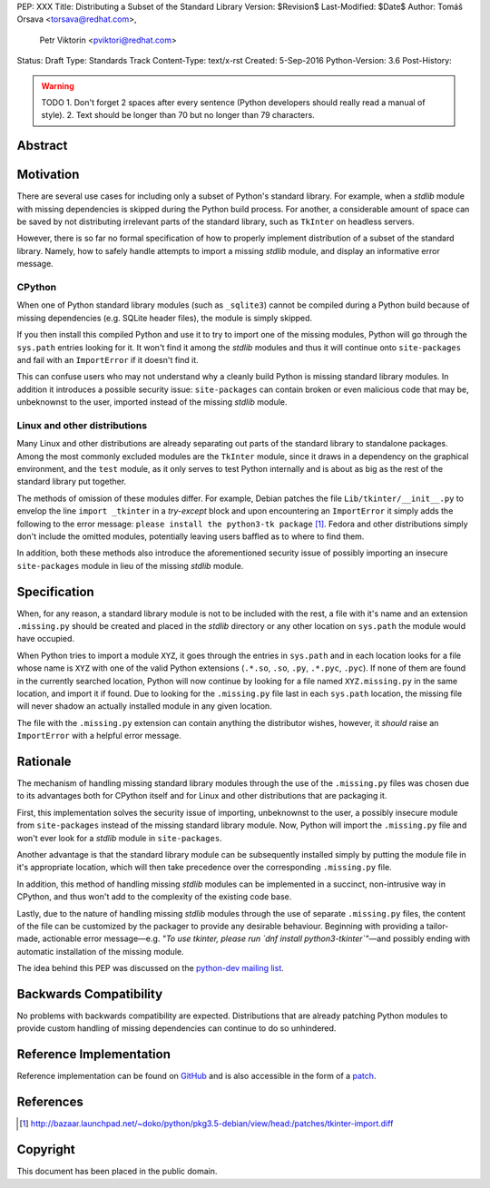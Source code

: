 PEP: XXX
Title: Distributing a Subset of the Standard Library
Version: $Revision$
Last-Modified: $Date$
Author: Tomáš Orsava <torsava@redhat.com>,
        Petr Viktorin <pviktori@redhat.com>
Status: Draft
Type: Standards Track
Content-Type: text/x-rst
Created: 5-Sep-2016
Python-Version: 3.6
Post-History: 

.. warning::
    TODO
    1. Don't forget 2 spaces after every sentence (Python developers should really read a manual of style).
    2. Text should be longer than 70 but no longer than 79 characters.

Abstract
========

.. XXX::

    Write this last :)

    (~200 words)

    This PEP should handle step ``1)`` from the initial discussion (link?).

Motivation
==========
.. The motivation is critical for PEPs that want to change the Python language.  It should clearly explain why the existing language specification is inadequate to address the problem that the PEP solves.  PEP submissions without sufficient motivation may be rejected outright.

There are several use cases for including only a subset of Python's standard library.  For example, when a *stdlib* module with missing dependencies is skipped during the Python build process.  For another, a considerable amount of space can be saved by not distributing irrelevant parts of the standard library, such as ``TkInter`` on headless servers.

However, there is so far no formal specification of how to properly implement distribution of a subset of the standard library.  Namely, how to safely handle attempts to import a missing *stdlib* module, and display an informative error message.


CPython
-------
When one of Python standard library modules (such as ``_sqlite3``) cannot be compiled during a Python build because of missing dependencies (e.g. SQLite header files), the module is simply skipped.

If you then install this compiled Python and use it to try to import one of the missing modules, Python will go through the ``sys.path`` entries looking for it.  It won't find it among the *stdlib* modules and thus it will continue onto ``site-packages`` and fail with an ``ImportError`` if it doesn't find it.

This can confuse users who may not understand why a cleanly build Python is missing standard library modules.  In addition it introduces a possible security issue: ``site-packages`` can contain broken or even malicious code that may be, unbeknownst to the user, imported instead of the missing *stdlib* module.


Linux and other distributions
-----------------------------
Many Linux and other distributions are already separating out parts of the standard library to standalone packages.  Among the most commonly excluded modules are the ``TkInter`` module, since it draws in a dependency on the graphical environment, and the ``test`` module, as it only serves to test Python internally and is about as big as the rest of the standard library put together.

The methods of omission of these modules differ.  For example, Debian patches the file ``Lib/tkinter/__init__.py`` to envelop the line ``import _tkinter`` in a *try-except* block and upon encountering an ``ImportError`` it simply adds the following to the error message: ``please install the python3-tk package`` [#debian-patch]_.  Fedora and other distributions simply don't include the omitted modules, potentially leaving users baffled as to where to find them.

In addition, both these methods also introduce the aforementioned security issue of possibly importing an insecure ``site-packages`` module in lieu of the missing *stdlib* module.


Specification
=============
.. The technical specification should describe the syntax and semantics of any new language feature.  The specification should be detailed enough to allow competing, interoperable implementations for at least the current major Python platforms (CPython, Jython, IronPython, PyPy).

When, for any reason, a standard library module is not to be included with the rest, a file with it's name and an extension ``.missing.py`` should be created and placed in the *stdlib* directory or any other location on ``sys.path`` the module would have occupied.

When Python tries to import a module ``XYZ``, it goes through the entries in ``sys.path`` and in each location looks for a file whose name is ``XYZ`` with one of the valid Python extensions (``.*.so``, ``.so``, ``.py``, ``.*.pyc``, ``.pyc``).  If none of them are found in the currently searched location, Python will now continue by looking for a file named ``XYZ.missing.py`` in the same location, and import it if found.  Due to looking for the ``.missing.py`` file last in each ``sys.path`` location, the missing file will never shadow an actually installed module in any given location.

The file with the ``.missing.py`` extension can contain anything the distributor wishes, however, it *should* raise an ``ImportError`` with a helpful error message.


Rationale
=========
.. The rationale fleshes out the specification by describing what motivated the design and why particular design decisions were made.  It should describe alternate designs that were considered and related work, e.g. how the feature is supported in other languages.
   The rationale should provide evidence of consensus within the community and discuss important objections or concerns raised during discussion.

The mechanism of handling missing standard library modules through the use of the ``.missing.py`` files was chosen due to its advantages both for CPython itself and for Linux and other distributions that are packaging it.

First, this implementation solves the security issue of importing, unbeknownst to the user, a possibly insecure module from ``site-packages`` instead of the missing standard library module.  Now, Python will import the ``.missing.py`` file and won't ever look for a *stdlib* module in ``site-packages``.

Another advantage is that the standard library module can be subsequently installed simply by putting the module file in it's appropriate location, which will then take precedence over the corresponding ``.missing.py`` file.

In addition, this method of handling missing *stdlib* modules can be implemented in a succinct, non-intrusive way in CPython, and thus won't add to the complexity of the existing code base.

Lastly, due to the nature of handling missing *stdlib* modules through the use of separate ``.missing.py`` files, the content of the file can be customized by the packager to provide any desirable behaviour.  Beginning with providing a tailor-made, actionable error message—e.g. *"To use tkinter, please run `dnf install python3-tkinter`"*—and possibly ending with automatic installation of the missing module.

The idea behind this PEP was discussed on the `python-dev mailing list`_.

.. _`python-dev mailing list`:
   https://mail.python.org/pipermail/python-dev/2016-July/145534.html


Backwards Compatibility
=======================

No problems with backwards compatibility are expected.  Distributions that are already patching Python modules to provide custom handling of missing dependencies can continue to do so unhindered.


Reference Implementation
========================

Reference implementation can be found on `GitHub`_ and is also accessible in the form of a `patch`_.

.. _`GitHub`: https://github.com/torsava/cpython/pull/1
.. _`patch`: https://github.com/torsava/cpython/pull/1.patch


References
==========

.. [#debian-patch] http://bazaar.launchpad.net/~doko/python/pkg3.5-debian/view/head:/patches/tkinter-import.diff


Copyright
=========

This document has been placed in the public domain.



..
   Local Variables:
   mode: indented-text
   indent-tabs-mode: nil
   sentence-end-double-space: t
   fill-column: 70
   coding: utf-8
   End:
